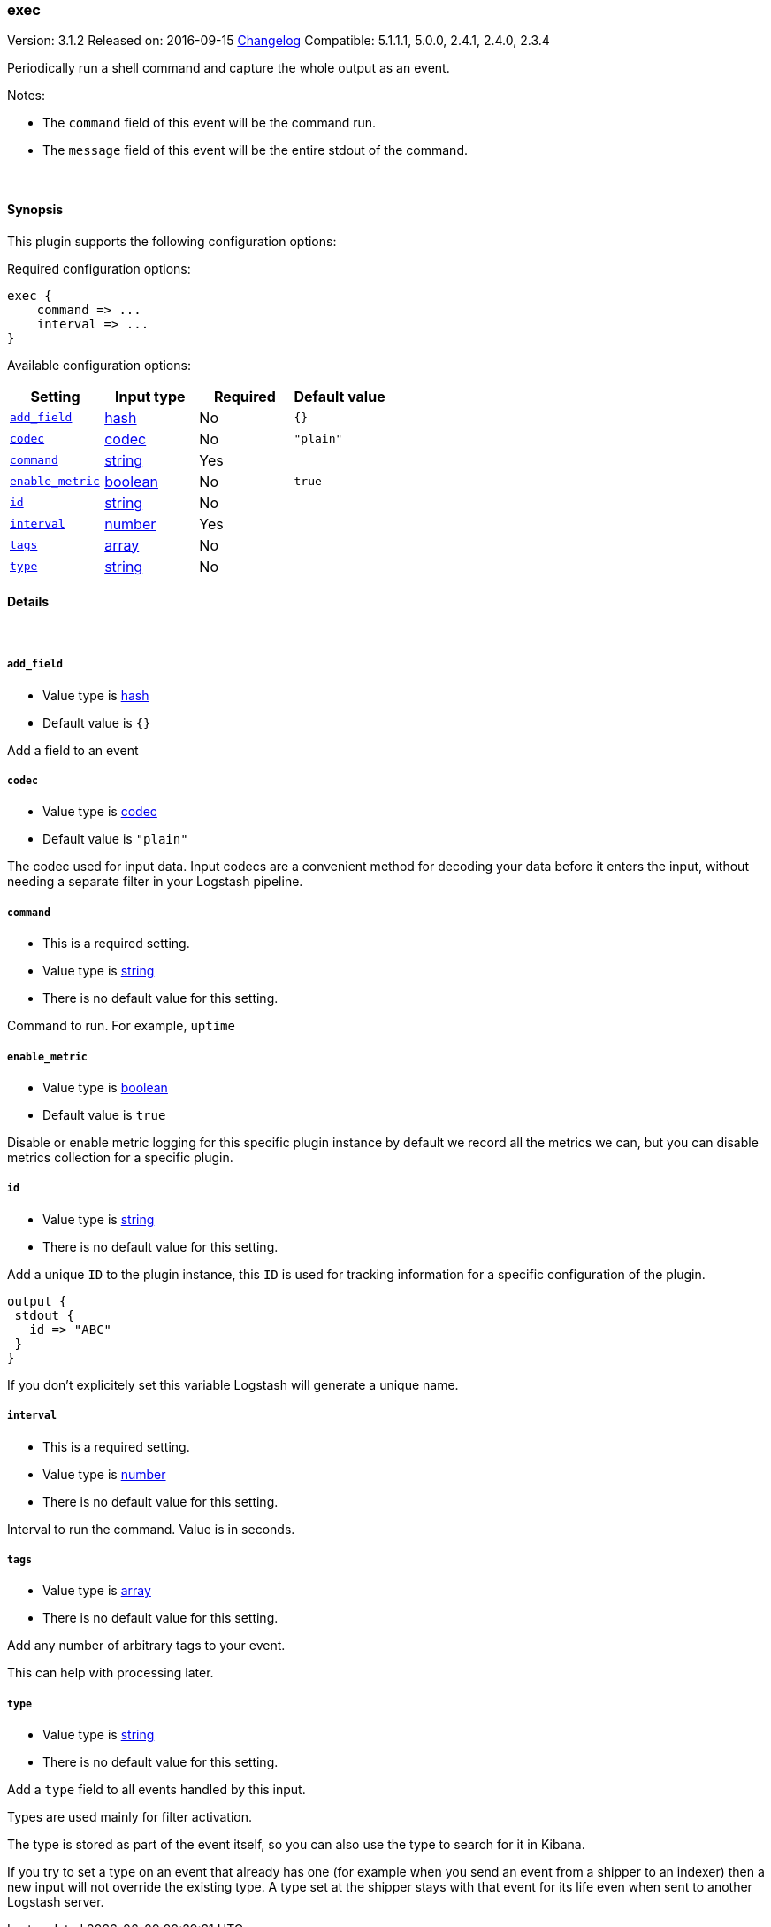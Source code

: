 [[plugins-inputs-exec]]
=== exec

Version: 3.1.2
Released on: 2016-09-15
https://github.com/logstash-plugins/logstash-input-exec/blob/master/CHANGELOG.md#312[Changelog]
Compatible: 5.1.1.1, 5.0.0, 2.4.1, 2.4.0, 2.3.4



Periodically run a shell command and capture the whole output as an event.

Notes:

* The `command` field of this event will be the command run.
* The `message` field of this event will be the entire stdout of the command.


&nbsp;

==== Synopsis

This plugin supports the following configuration options:

Required configuration options:

[source,json]
--------------------------
exec {
    command => ...
    interval => ...
}
--------------------------



Available configuration options:

[cols="<,<,<,<m",options="header",]
|=======================================================================
|Setting |Input type|Required|Default value
| <<plugins-inputs-exec-add_field>> |<<hash,hash>>|No|`{}`
| <<plugins-inputs-exec-codec>> |<<codec,codec>>|No|`"plain"`
| <<plugins-inputs-exec-command>> |<<string,string>>|Yes|
| <<plugins-inputs-exec-enable_metric>> |<<boolean,boolean>>|No|`true`
| <<plugins-inputs-exec-id>> |<<string,string>>|No|
| <<plugins-inputs-exec-interval>> |<<number,number>>|Yes|
| <<plugins-inputs-exec-tags>> |<<array,array>>|No|
| <<plugins-inputs-exec-type>> |<<string,string>>|No|
|=======================================================================


==== Details

&nbsp;

[[plugins-inputs-exec-add_field]]
===== `add_field` 

  * Value type is <<hash,hash>>
  * Default value is `{}`

Add a field to an event

[[plugins-inputs-exec-codec]]
===== `codec` 

  * Value type is <<codec,codec>>
  * Default value is `"plain"`

The codec used for input data. Input codecs are a convenient method for decoding your data before it enters the input, without needing a separate filter in your Logstash pipeline.

[[plugins-inputs-exec-command]]
===== `command` 

  * This is a required setting.
  * Value type is <<string,string>>
  * There is no default value for this setting.

Command to run. For example, `uptime`

[[plugins-inputs-exec-enable_metric]]
===== `enable_metric` 

  * Value type is <<boolean,boolean>>
  * Default value is `true`

Disable or enable metric logging for this specific plugin instance
by default we record all the metrics we can, but you can disable metrics collection
for a specific plugin.

[[plugins-inputs-exec-id]]
===== `id` 

  * Value type is <<string,string>>
  * There is no default value for this setting.

Add a unique `ID` to the plugin instance, this `ID` is used for tracking
information for a specific configuration of the plugin.

```
output {
 stdout {
   id => "ABC"
 }
}
```

If you don't explicitely set this variable Logstash will generate a unique name.

[[plugins-inputs-exec-interval]]
===== `interval` 

  * This is a required setting.
  * Value type is <<number,number>>
  * There is no default value for this setting.

Interval to run the command. Value is in seconds.

[[plugins-inputs-exec-tags]]
===== `tags` 

  * Value type is <<array,array>>
  * There is no default value for this setting.

Add any number of arbitrary tags to your event.

This can help with processing later.

[[plugins-inputs-exec-type]]
===== `type` 

  * Value type is <<string,string>>
  * There is no default value for this setting.

Add a `type` field to all events handled by this input.

Types are used mainly for filter activation.

The type is stored as part of the event itself, so you can
also use the type to search for it in Kibana.

If you try to set a type on an event that already has one (for
example when you send an event from a shipper to an indexer) then
a new input will not override the existing type. A type set at
the shipper stays with that event for its life even
when sent to another Logstash server.


